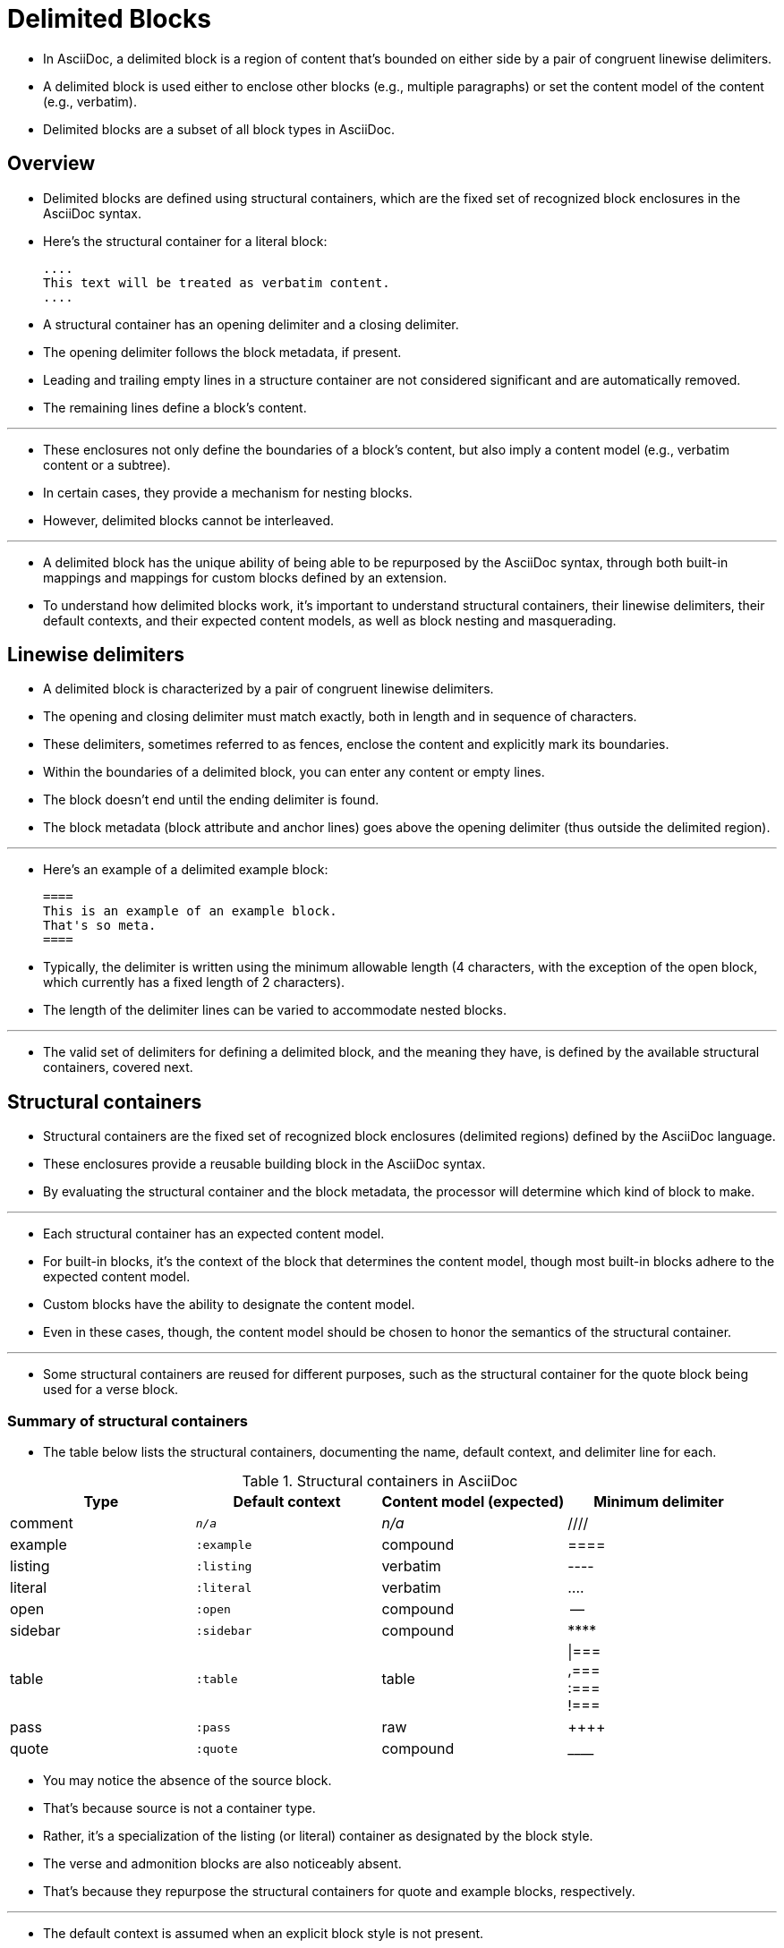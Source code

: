 = Delimited Blocks

* In AsciiDoc, a delimited block is a region of content that’s bounded on either side by a pair of congruent linewise delimiters.
* A delimited block is used either to enclose other blocks (e.g., multiple paragraphs) or set the content model of the content (e.g., verbatim).
* Delimited blocks are a subset of all block types in AsciiDoc.

== Overview

* Delimited blocks are defined using structural containers, which are the fixed set of recognized block enclosures in the AsciiDoc syntax.
* Here’s the structural container for a literal block:
+
[,asciidoc]
----
....
This text will be treated as verbatim content.
....
----

* A structural container has an opening delimiter and a closing delimiter.
* The opening delimiter follows the block metadata, if present.
* Leading and trailing empty lines in a structure container are not considered significant and are automatically removed.
* The remaining lines define a block’s content.

'''

* These enclosures not only define the boundaries of a block’s content, but also imply a content model (e.g., verbatim content or a subtree).
* In certain cases, they provide a mechanism for nesting blocks.
* However, delimited blocks cannot be interleaved.

'''

* A delimited block has the unique ability of being able to be repurposed by the AsciiDoc syntax, through both built-in mappings and mappings for custom blocks defined by an extension.
* To understand how delimited blocks work, it’s important to understand structural containers, their linewise delimiters, their default contexts, and their expected content models, as well as block nesting and masquerading.

== Linewise delimiters

* A delimited block is characterized by a pair of congruent linewise delimiters.
* The opening and closing delimiter must match exactly, both in length and in sequence of characters.
* These delimiters, sometimes referred to as fences, enclose the content and explicitly mark its boundaries.
* Within the boundaries of a delimited block, you can enter any content or empty lines.
* The block doesn’t end until the ending delimiter is found.
* The block metadata (block attribute and anchor lines) goes above the opening delimiter (thus outside the delimited region).

'''

* Here’s an example of a delimited example block:
+
[,asciidoc]
----
====
This is an example of an example block.
That's so meta.
====
----

* Typically, the delimiter is written using the minimum allowable length (4 characters, with the exception of the open block, which currently has a fixed length of 2 characters).
* The length of the delimiter lines can be varied to accommodate nested blocks.

'''

* The valid set of delimiters for defining a delimited block, and the meaning they have, is defined by the available structural containers, covered next.

== Structural containers

* Structural containers are the fixed set of recognized block enclosures (delimited regions) defined by the AsciiDoc language.
* These enclosures provide a reusable building block in the AsciiDoc syntax.
* By evaluating the structural container and the block metadata, the processor will determine which kind of block to make.

'''

* Each structural container has an expected content model.
* For built-in blocks, it’s the context of the block that determines the content model, though most built-in blocks adhere to the expected content model.
* Custom blocks have the ability to designate the content model.
* Even in these cases, though, the content model should be chosen to honor the semantics of the structural container.

'''

* Some structural containers are reused for different purposes, such as the structural container for the quote block being used for a verse block.

=== Summary of structural containers

* The table below lists the structural containers, documenting the name, default context, and delimiter line for each.

.Structural containers in AsciiDoc
[cols=",m,,"]
|===
|Type |Default context |Content model (expected) |Minimum delimiter

|comment |`_n/a_` |_n/a_ |////

|example |`:example` |compound |====

|listing |`:listing` |verbatim |----

|literal |`:literal` |verbatim |....

|open |`:open` |compound |--

|sidebar |`:sidebar` |compound |\****

|table |`:table` |table |
\|=== +
,=== +
:=== +
!===

|pass |`:pass` |raw |\\++++

|quote |`:quote` |compound |\____
|===

* You may notice the absence of the source block.
* That’s because source is not a container type.
* Rather, it’s a specialization of the listing (or literal) container as designated by the block style.
* The verse and admonition blocks are also noticeably absent.
* That’s because they repurpose the structural containers for quote and example blocks, respectively.

'''

* The default context is assumed when an explicit block style is not present.

'''

* Currently, table is a specialized structural container that cannot be enlisted as a custom block.

'''

* Unlike other structural containers, a comment block is not preserved in the parsed document and therefore doesn’t have a context or content model.

'''

[TIP]
====
* When creating a custom block, it’s important to choose a structural container that provides the right content model.
* This allows a text editor to understand how to parse the block and provide a reasonable fallback when the extension is not loaded.
====

* Structural containers are used to define delimited blocks.
* The structural container provides a default context and expected content model, but the actual context and content model is determined after considering the metadata on the block (specifically the declared block content).

== Nesting blocks

* Using delimited blocks, you can nest blocks inside of one other.
** Blocks can also be nested inside sections, list items, and table cells, which is a separate topic.

'''

* First, the parent block must have the compound content model.
* The compound content model means that the block’s content is a sequence of zero or more blocks.

'''

* When nesting a block that uses a different structural container from the parent, it’s enough to ensure that the child block is entirely inside the parent block.
* Delimited blocks cannot be interleaved.

[,asciidoc]
-----
====
Here's a sample AsciiDoc document:

----
= Document Title
Author Name

Content goes here.
----

The document header is useful, but not required.
====
-----

* When nesting a delimited block that uses the same structural container, it’s necessary to vary the length of the delimiter lines (i.e., make the length of the delimiter lines for the child block different than the length of the delimiter lines for the parent block).
* Varying the delimiter line length allows the parser to distinguish one block from another.

[,asciidoc]
-----
====
Here are your options:

.Red Pill
[%collapsible]
======
Escape into the real world.
======

.Blue Pill
[%collapsible]
======
Live within the simulated reality without want or fear.
======
====
-----

* The delimiter length for the nested structural container can either be shorter or longer than the parent.
* That’s a personal style choice.
